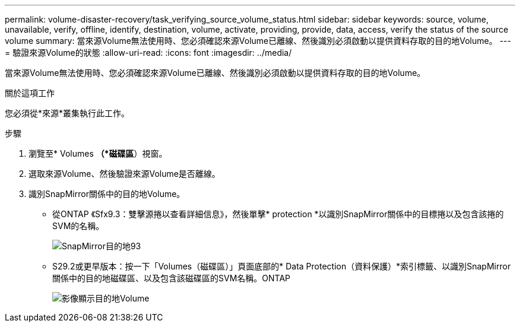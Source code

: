 ---
permalink: volume-disaster-recovery/task_verifying_source_volume_status.html 
sidebar: sidebar 
keywords: source, volume, unavailable, verify, offline, identify, destination, volume, activate, providing, provide, data, access, verify the status of the source volume 
summary: 當來源Volume無法使用時、您必須確認來源Volume已離線、然後識別必須啟動以提供資料存取的目的地Volume。 
---
= 驗證來源Volume的狀態
:allow-uri-read: 
:icons: font
:imagesdir: ../media/


[role="lead"]
當來源Volume無法使用時、您必須確認來源Volume已離線、然後識別必須啟動以提供資料存取的目的地Volume。

.關於這項工作
您必須從*來源*叢集執行此工作。

.步驟
. 瀏覽至* Volumes *（*磁碟區*）視窗。
. 選取來源Volume、然後驗證來源Volume是否離線。
. 識別SnapMirror關係中的目的地Volume。
+
** 從ONTAP 《Sfx9.3：雙擊源捲以查看詳細信息》，然後單擊* protection *以識別SnapMirror關係中的目標捲以及包含該捲的SVM的名稱。
+
image::../media/snapmirror_destination_93.gif[SnapMirror目的地93]

** S29.2或更早版本：按一下「Volumes（磁碟區）」頁面底部的* Data Protection（資料保護）*索引標籤、以識別SnapMirror關係中的目的地磁碟區、以及包含該磁碟區的SVM名稱。ONTAP
+
image::../media/volume_status_2.gif[影像顯示目的地Volume]




